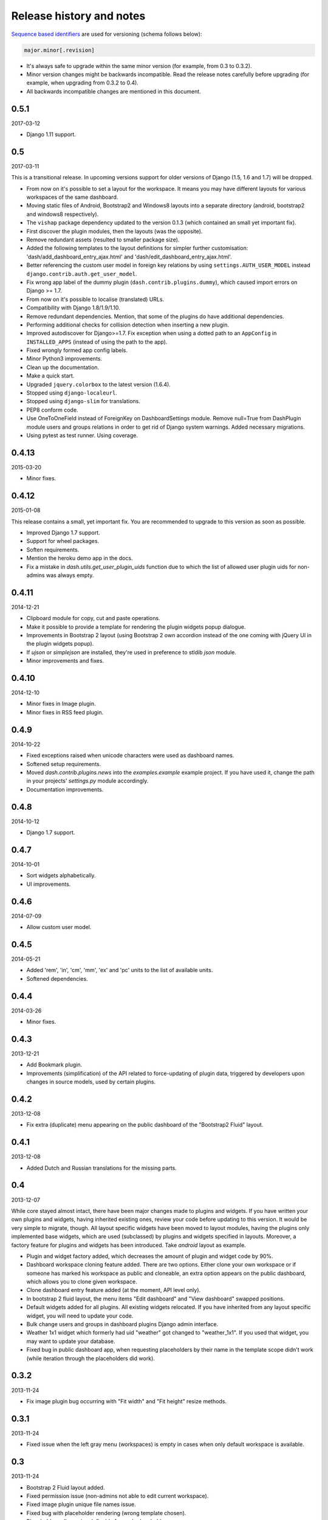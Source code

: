 =========================
Release history and notes
=========================
`Sequence based identifiers
<http://en.wikipedia.org/wiki/Software_versioning#Sequence-based_identifiers>`_
are used for versioning (schema follows below):

.. code-block:: none

    major.minor[.revision]

- It's always safe to upgrade within the same minor version (for example, from
  0.3 to 0.3.2).
- Minor version changes might be backwards incompatible. Read the
  release notes carefully before upgrading (for example, when upgrading from
  0.3.2 to 0.4).
- All backwards incompatible changes are mentioned in this document.

0.5.1
-----
2017-03-12

- Django 1.11 support.

0.5
---
2017-03-11

This is a transitional release. In upcoming versions support for older
versions of Django (1.5, 1.6 and 1.7) will be dropped.

- From now on it's possible to set a layout for the workspace. It means you
  may have different layouts for various workspaces of the same dashboard.
- Moving static files of Android, Bootstrap2 and Windows8 layouts
  into a separate directory (android, bootstrap2 and windows8 respectively).
- The ``vishap`` package dependency updated to the version 0.1.3 (which
  contained an small yet important fix).
- First discover the plugin modules, then the layouts (was the opposite).
- Remove redundant assets (resulted to smaller package size).
- Added the following templates to the layout definitions for simpler
  further customisation: 'dash/add_dashboard_entry_ajax.html' and
  'dash/edit_dashboard_entry_ajax.html'.
- Better referencing the custom user model in foreign key relations by using
  ``settings.AUTH_USER_MODEL`` instead ``django.contrib.auth.get_user_model``.
- Fix wrong app label of the dummy plugin (``dash.contrib.plugins.dummy``),
  which caused import errors on Django >= 1.7.
- From now on it's possible to localise (translated) URLs.
- Compatibility with Django 1.8/1.9/1.10.
- Remove redundant dependencies. Mention, that some of the plugins do
  have additional dependencies.
- Performing additional checks for collision detection when inserting a new
  plugin.
- Improved autodiscover for Django>=1.7. Fix exception when using a dotted
  path to an ``AppConfig`` in ``INSTALLED_APPS`` (instead of using the path to
  the app).
- Fixed wrongly formed app config labels.
- Minor Python3 improvements.
- Clean up the documentation.
- Make a quick start.
- Upgraded ``jquery.colorbox`` to the latest version (1.6.4).
- Stopped using ``django-localeurl``.
- Stopped using ``django-slim`` for translations.
- PEP8 conform code.
- Use OneToOneField instead of ForeignKey on DashboardSettings module. Remove
  null=True from DashPlugin module users and groups relations in order to
  get rid of Django system warnings. Added necessary migrations.
- Using pytest as test runner. Using coverage.

0.4.13
------
2015-03-20

- Minor fixes.

0.4.12
------
2015-01-08

This release contains a small, yet important fix. You are recommended to
upgrade to this version as soon as possible.

- Improved Django 1.7 support.
- Support for wheel packages.
- Soften requirements.
- Mention the heroku demo app in the docs.
- Fix a mistake in `dash.utils.get_user_plugin_uids` function due to which
  the list of allowed user plugin uids for non-admins was always empty.

0.4.11
------
2014-12-21

- Clipboard module for copy, cut and paste operations.
- Make it possible to provide a template for rendering the plugin widgets
  popup dialogue.
- Improvements in Bootstrap 2 layout (using Bootstrap 2 own accordion instead
  of the one coming with jQuery UI in the plugin widgets popup).
- If `ujson` or `simplejson` are installed, they're used in preference to
  stldib `json` module.
- Minor improvements and fixes.

0.4.10
------
2014-12-10

- Minor fixes in Image plugin.
- Minor fixes in RSS feed plugin.

0.4.9
-----
2014-10-22

- Fixed exceptions raised when unicode characters were used as dashboard
  names.
- Softened setup requirements.
- Moved `dash.contrib.plugins.news` into the `examples.example` example
  project. If you have used it, change the path in your projects'
  `settings.py` module accordingly.
- Documentation improvements.

0.4.8
-----
2014-10-12

- Django 1.7 support.

0.4.7
-----
2014-10-01

- Sort widgets alphabetically.
- UI improvements.

0.4.6
-----
2014-07-09

- Allow custom user model.

0.4.5
-----
2014-05-21

- Added 'rem', 'in', 'cm', 'mm', 'ex' and 'pc' units to the list of available
  units.
- Softened dependencies.

0.4.4
-----
2014-03-26

- Minor fixes.

0.4.3
-----
2013-12-21

- Add Bookmark plugin.
- Improvements (simplification) of the API related to force-updating of plugin 
  data, triggered by developers upon changes in source models, used by certain
  plugins.

0.4.2
-----
2013-12-08

- Fix extra (duplicate) menu appearing on the public dashboard of the "Bootstrap2
  Fluid" layout.

0.4.1
-----
2013-12-08

- Added Dutch and Russian translations for the missing parts.

0.4
---
2013-12-07

While core stayed almost intact, there have been major changes made to plugins
and widgets. If you have written your own plugins and widgets, having inherited
existing ones, review your code before updating to this version. It would be
very simple to migrate, though. All layout specific widgets have been moved to
layout modules, having the plugins only implemented base widgets, which are
used (subclassed) by plugins and widgets specified in layouts. Moreover, a
factory feature for plugins and widgets has been introduced. Take `android`
layout as example.

- Plugin and widget factory added, which decreases the amount of plugin and
  widget code by 90%.
- Dashboard workspace cloning feature added. There are two options. Either 
  clone your own workspace or if someone has marked his workspace as public
  and cloneable, an extra option appears on the public dashboard, which allows
  you to clone given workspace.
- Clone dashboard entry feature added (at the moment, API level only).
- In bootstrap 2 fluid layout, the menu items "Edit dashboard" and
  "View dashboard" swapped positions.
- Default widgets added for all plugins. All existing widgets relocated. If 
  you have inherited from any layout specific widget, you will need to update
  your code.
- Bulk change users and groups in dashboard plugins Django admin interface.
- Weather 1x1 widget which formerly had uid "weather" got changed to 
  "weather_1x1". If you used that widget, you may want to update your database.
- Fixed bug in public dashboard app, when requesting placeholders by their 
  name in the template scope didn't work (while iteration through the
  placeholders did work).

0.3.2
-----
2013-11-24

- Fix image plugin bug occurring with "Fit width" and "Fit height" resize
  methods.

0.3.1
-----
2013-11-24

- Fixed issue when the left gray menu (workspaces) is empty in cases when only 
  default workspace is available.

0.3
---
2013-11-24

- Bootstrap 2 Fluid layout added.
- Fixed permission issue (non-admins not able to edit current workspace).
- Fixed image plugin unique file names issue.
- Fixed bug with placeholder rendering (wrong template chosen).
- Placeholder cell margins definable for each placeholder.
- Customisable form snippets for layouts.
- The very essential core CSS moved to a separate file (dash_core.css).
- Plugin and widget documentation brought in accordance with new naming
  conventions.
- Overall cleanup and improvements.

0.2.4
-----
2013-11-09

- Now when workspace is deleted, the plugin ``delete_plugin_data`` method is
  fired for all dashboard entries so that all the related plugin data is wiped
  as well.
- Move layout borders into separate stylesheet, making it easy to switch
  between those.

0.2.3
-----
2013-11-08

- Making it possible to refer to a placeholder by it's uid in templates.
- Nice example project with example layouts, plugins and widgets.
- Added notes about Django 1.6 support (seems to work, although not yet
  proclaimed to be flawlessly supported).
- Some core improvements.
- Updated demo installer.

0.2.2
-----
2013-11-07

- Fixed bug with string translation (cyrillic) when adding a dashboard widget.
- Russian translations added.

0.2.1
-----
2013-11-07

- Fixed resizing of images in Image widget for Windows 8 layout.

0.2
---
2013-11-07

- Added Image plugin.
- All existing plugin and widget names are brought in accordance with new 
  naming  convention (http://pythonhosted.org/django-dash/#naming-conventions).
  If you're using the old plugins, you're likely want to clean up your
  dashboard and start over.
- Some improvements of core.
- Adding ``get_size``, ``get_width`` and ``get_height`` methods to the plugin
  widget class.

0.1.4
-----
2013-11-05

- Added Dutch translations.
- Better documentation.

0.1.3
-----
2013-11-01

- Fix adding up assets when switching between dashboard workspaces.
- Better documentation.

0.1.2
-----
2013-10-31

- Replace ``DISPLAY_LOGOUT_LINK`` with ``DISPLAY_AUTH_LINK``.
- Better documentation.

0.1.1
-----
2013-10-31

- Adding home page to example project.
- Better documentation.

0.1
---
2013-10-30

- Initial.
